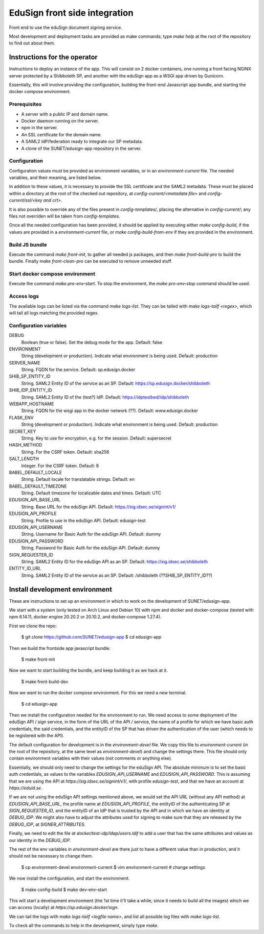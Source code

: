 
EduSign front side integration
==============================

Front end to use the eduSign document signing service.

Most development and deployment tasks are provided as make commands; type `make
help` at the root of the repository to find out about them.

Instructions for the operator
-----------------------------

Instructions to deploy an instance of the app. This will consist on 2 docker
containers, one running a front facing NGINX server protected by a Shibboleth
SP, and another with the eduSign app as a WSGI app driven by Gunicorn.

Essentially, this will involve providing the configuration, building the
front-end Javascript app bundle, and starting the docker compose environment.

Prerequisites
.............

* A server with a public IP and domain name.
* Docker daemon running on the server.
* npm in the server.
* An SSL certificate for the domain name.
* A SAML2 IdP/federation ready to integrate our SP metadata.
* A clone of the SUNET/edusign-app repository in the server.

Configuration
.............

Configuration values must be provided as environment variables, or in an
`environment-current` file.  The needed variables, and their meaning, are
listed below.

In addition to these values, it is necessary to provide the SSL certificate and
the SAML2 metadata. These must be placed within a directory at the root of the
checked out repository, at `config-current/<metadata file>` and
`config-current/ssl/<key and crt>`.

It is also possible to override any of the files present in `config-templates/`,
placing the alternative in `config-current/`; any files not overriden will be
taken from `config-templates`.

Once all the needed configuration has been provided, it should be applied by
executing either `make config-build`, if the values are provided in a
`environment-current` file, or `make config-build-from-env` if they are
provided in the environment.

Build JS bundle
...............

Execute the command `make front-init`, to gather all needed js packages, and
then `make front-build-pro` to build the bundle. Finally `make front-clean-pro`
can be executed to remove unneeded stuff.

Start docker compose environment
................................

Execute the command `make pro-env-start`. To stop the environment, the `make
pro-env-stop` command should be used.

Access logs
...........

The available logs can be listed via the command `make logs-list`. They can be
tailed with `make logs-tailf <regex>`, which will tail all logs matching the
provided regex.

Configuration variables
.......................

DEBUG
    Boolean (true or false). Set the debug mode for the app. Default: false

ENVIRONMENT
    String (development or production). Indicate what environment is being used. Default: production

SERVER_NAME
    String. FQDN for the service. Default: sp.edusign.docker

SHIB_SP_ENTITY_ID
    String. SAML2 Entity ID of the service as an SP. Default: https://sp.edusign.docker/shibboleth

SHIB_IDP_ENTITY_ID
    String. SAML2 Entity ID of the (test?) IdP. Default: https://idptestbed/idp/shibboleth

WEBAPP_HOSTNAME
    String. FQDN for the wsgi app in the docker network (??). Default: www.edusign.docker

FLASK_ENV
    String (development or production). Indicate what environment is being used. Default: production

SECRET_KEY
    String. Key to use for encryption, e.g. for the session. Default: supersecret

HASH_METHOD
    String. For the CSRF token. Default: sha256

SALT_LENGTH
    Integer. For the CSRF token. Default: 8

BABEL_DEFAULT_LOCALE
    String. Default locale for translatable strings. Default: en

BABEL_DEFAULT_TIMEZONE
    String. Default timezone for localizable dates and times. Default: UTC

EDUSIGN_API_BASE_URL
    String. Base URL for the eduSign API. Default: https://sig.idsec.se/signint/v1/

EDUSIGN_API_PROFILE
    String. Profile to use in the eduSign API. Default: edusign-test

EDUSIGN_API_USERNAME
    String. Username for Basic Auth for the eduSign API. Default: dummy

EDUSIGN_API_PASSWORD
    String. Password for Basic Auth for the eduSign API. Default: dummy

SIGN_REQUESTER_ID
    String. SAML2 Entity ID for the eduSign API as an SP. Default: https://sig.idsec.se/shibboleth

ENTITY_ID_URL
    String. SAML2 Entity ID of the service as an SP. Default: /shibboleth (??SHIB_SP_ENTITY_ID??)

Install development environment
-------------------------------

These are instructions to set up an environment in which to work on the
development of SUNET/edusign-app.

We start with a system (only tested on Arch Linux and Debian 10) with npm and
docker and docker-compose (tested with npm 6.14.11, docker engine 20.20.2 or
20.10.2, and docker-compose 1.27.4).

First we clone the repo:

 $ git clone https://github.com/SUNET/edusign-app
 $ cd edusign-app

Then we build the frontside app javascript bundle:

 $ make front-init

Now we want to start building the bundle, and keep building it as we hack at
it.

 $ make front-build-dev

Now we want to run the docker compose environment. For this we need a new
terminal.

 $ cd edusign-app

Then we install the configuration needed for the environment to run. We need
access to some deployment of the eduSign API / sign service, in the form of the
URL of the API / service, the name of a profile for which we have basic auth
credentials, the said credentials, and the entityID of the SP that has driven
the authentication of the user (which needs to be registered with the API).

The default configuration for development is in the `environment-devel` file.
We copy this file to `environment-current` (in the root of the repository, at
the same level as `environment-devel`) and change the settings there. This file
should only contain environment variables with their values (not comments or
anything else).

Essentially, we should only need to change the settings for the eduSign API.
The absolute minimum is to set the basic auth credentials, as values to the
variables `EDUSIGN_API_USERNAME` and `EDUSIGN_API_PASSWORD`. This is assuming
that we are using the API at `https://sig.idsec.se/signint/v1/`, with profile
`edusign-test`, and that we have an account at `https://eduid.se`.

If we are not using the eduSign API settings mentioned above, we would set the
API URL (without any API method) at `EDUSIGN_API_BASE_URL`, the profile name at
`EDUSIGN_API_PROFILE`, the entityID of the authenticating SP at
`SIGN_REQUESTER_ID`, and the entityID of an IdP that is trusted by the API and
in which we have an identity at `DEBUG_IDP`. We might also have to adjust the
attributes used for signing to make sure that they are released by the
`DEBUG_IDP`, at `SIGNER_ATTRIBUTES`.

Finally, we need to edit the file at `docker/test-idp/ldap/users.ldif` to add a
user that has the same attributes and values as our identity in the
`DEBUG_IDP`.

The rest of the env variables in `environment-devel` are there just to have a
different value than in production, and it should not be necessary to change
them.

 $ cp environment-devel environment-current
 $ vim environment-current  # change settings

We now install the configuration, and start the environment.

 $ make config-build
 $ make dev-env-start

This will start a development environment (the 1st time it'll take a while,
since it needs to build all the images) which we can access (locally) at
`https://sp.edusign.docker/sign`.

We can tail the logs with `make logs-tailf <logfile name>`, and list all
possible log files with `make logs-list`.

To check all the commands to help in the development, simply type `make`.
